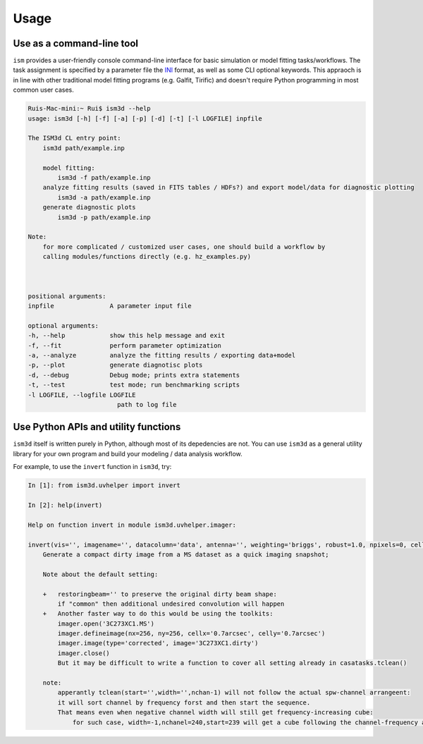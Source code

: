 Usage
=====


Use as a command-line tool
--------------------------

``ism`` provides a user-friendly console command-line interface for basic simulation or model fitting tasks/workflows.
The task assignment is specified by a parameter file the `INI`_ format, as well as some CLI optional keywords.
This appraoch is in line with other traditional model fitting programs (e.g. Galfit, Tirific) and doesn't require Python programming in most common user cases.

.. _INI: https://en.wikipedia.org/wiki/INI_file

.. code-block:: console

    Ruis-Mac-mini:~ Rui$ ism3d --help
    usage: ism3d [-h] [-f] [-a] [-p] [-d] [-t] [-l LOGFILE] inpfile

    The ISM3d CL entry point: 
        ism3d path/example.inp

        model fitting:
            ism3d -f path/example.inp
        analyze fitting results (saved in FITS tables / HDFs?) and export model/data for diagnostic plotting  
            ism3d -a path/example.inp 
        generate diagnostic plots
            ism3d -p path/example.inp 

    Note:
        for more complicated / customized user cases, one should build a workflow by
        calling modules/functions directly (e.g. hz_examples.py) 
            
        

    positional arguments:
    inpfile               A parameter input file

    optional arguments:
    -h, --help            show this help message and exit
    -f, --fit             perform parameter optimization
    -a, --analyze         analyze the fitting results / exporting data+model
    -p, --plot            generate diagnotisc plots
    -d, --debug           Debug mode; prints extra statements
    -t, --test            test mode; run benchmarking scripts
    -l LOGFILE, --logfile LOGFILE
                            path to log file  


Use Python APIs and utility functions
-------------------------------------

``ism3d`` itself is written purely in Python, although most of its depedencies are not.
You can use ``ism3d`` as a general utility library for your own program and build your modeling / data analysis workflow.

For example, to use the ``invert`` function in ``ism3d``, try:

.. code-block:: python

    In [1]: from ism3d.uvhelper import invert

    In [2]: help(invert)  

    Help on function invert in module ism3d.uvhelper.imager:

    invert(vis='', imagename='', datacolumn='data', antenna='', weighting='briggs', robust=1.0, npixels=0, cell=0.04, imsize=[128, 128], phasecenter='', specmode='cube', start='', width='', nchan=-1, perchanweightdensity=True, restoringbeam='', onlydm=False, pbmask=0, pblimit=0, exclude_list=['residual', 'residual.tt0', 'residual.tt1', 'sumwt', 'sumwt.tt0', 'sumwt.tt1', 'sumwt.tt2', 'model', 'model.tt0', 'model.tt1'], **kwargs)
        Generate a compact dirty image from a MS dataset as a quick imaging snapshot;
        
        Note about the default setting:
        
        +   restoringbeam='' to preserve the original dirty beam shape:
            if "common" then additional undesired convolution will happen
        +   Another faster way to do this would be using the toolkits:
            imager.open('3C273XC1.MS')  
            imager.defineimage(nx=256, ny=256, cellx='0.7arcsec', celly='0.7arcsec')  
            imager.image(type='corrected', image='3C273XC1.dirty')  
            imager.close()
            But it may be difficult to write a function to cover all setting already in casatasks.tclean()
            
        note:
            apperantly tclean(start='',width='',nchan-1) will not follow the actual spw-channel arrangeent:
            it will sort channel by frequency forst and then start the sequence.
            That means even when negative channel width will still get frequency-increasing cube:
                for such case, width=-1,nchanel=240,start=239 will get a cube following the channel-frequency arrangment.

     